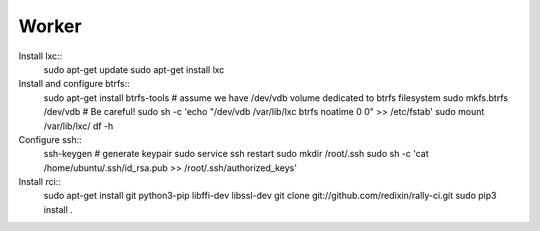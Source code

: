 Worker
======

Install lxc::
    sudo apt-get update
    sudo apt-get install lxc

Install and configure btrfs::
    sudo apt-get install btrfs-tools
    # assume we have /dev/vdb volume dedicated to btrfs filesystem
    sudo mkfs.btrfs /dev/vdb # Be careful!
    sudo sh -c 'echo "/dev/vdb /var/lib/lxc btrfs noatime 0 0" >> /etc/fstab'
    sudo mount /var/lib/lxc/
    df -h

Configure ssh::
    ssh-keygen # generate keypair
    sudo service ssh restart
    sudo mkdir /root/.ssh
    sudo sh -c 'cat /home/ubuntu/.ssh/id_rsa.pub >> /root/.ssh/authorized_keys'

Install rci::
    sudo apt-get install git python3-pip libffi-dev libssl-dev
    git clone git://github.com/redixin/rally-ci.git
    sudo pip3 install .
